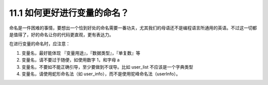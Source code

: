 11.1 如何更好进行变量的命名？
=============================

命名是一件困难的事情，要想出一个恰到好处的命名需要一番功夫，尤其我们的母语还不是编程语言所通用的英语。不过这一切都是值得了，好的命名让你的代码更直观，更有表达力。

在进行变量的命名时，应注意：

1. 变量名，最好能体现 『变量用途』，『数据类型』，『单复数』等
2. 变量名，请不要过于随便，如使用数字 1，和字母 a
3. 变量名，不要如不能正确引导，至少要做到不误导。比如 user_list
   不应该是一个字典类型
4. 变量名，请使用蛇形命名法（如
   user_info），而不是使用驼峰命名法（userInfo）。
